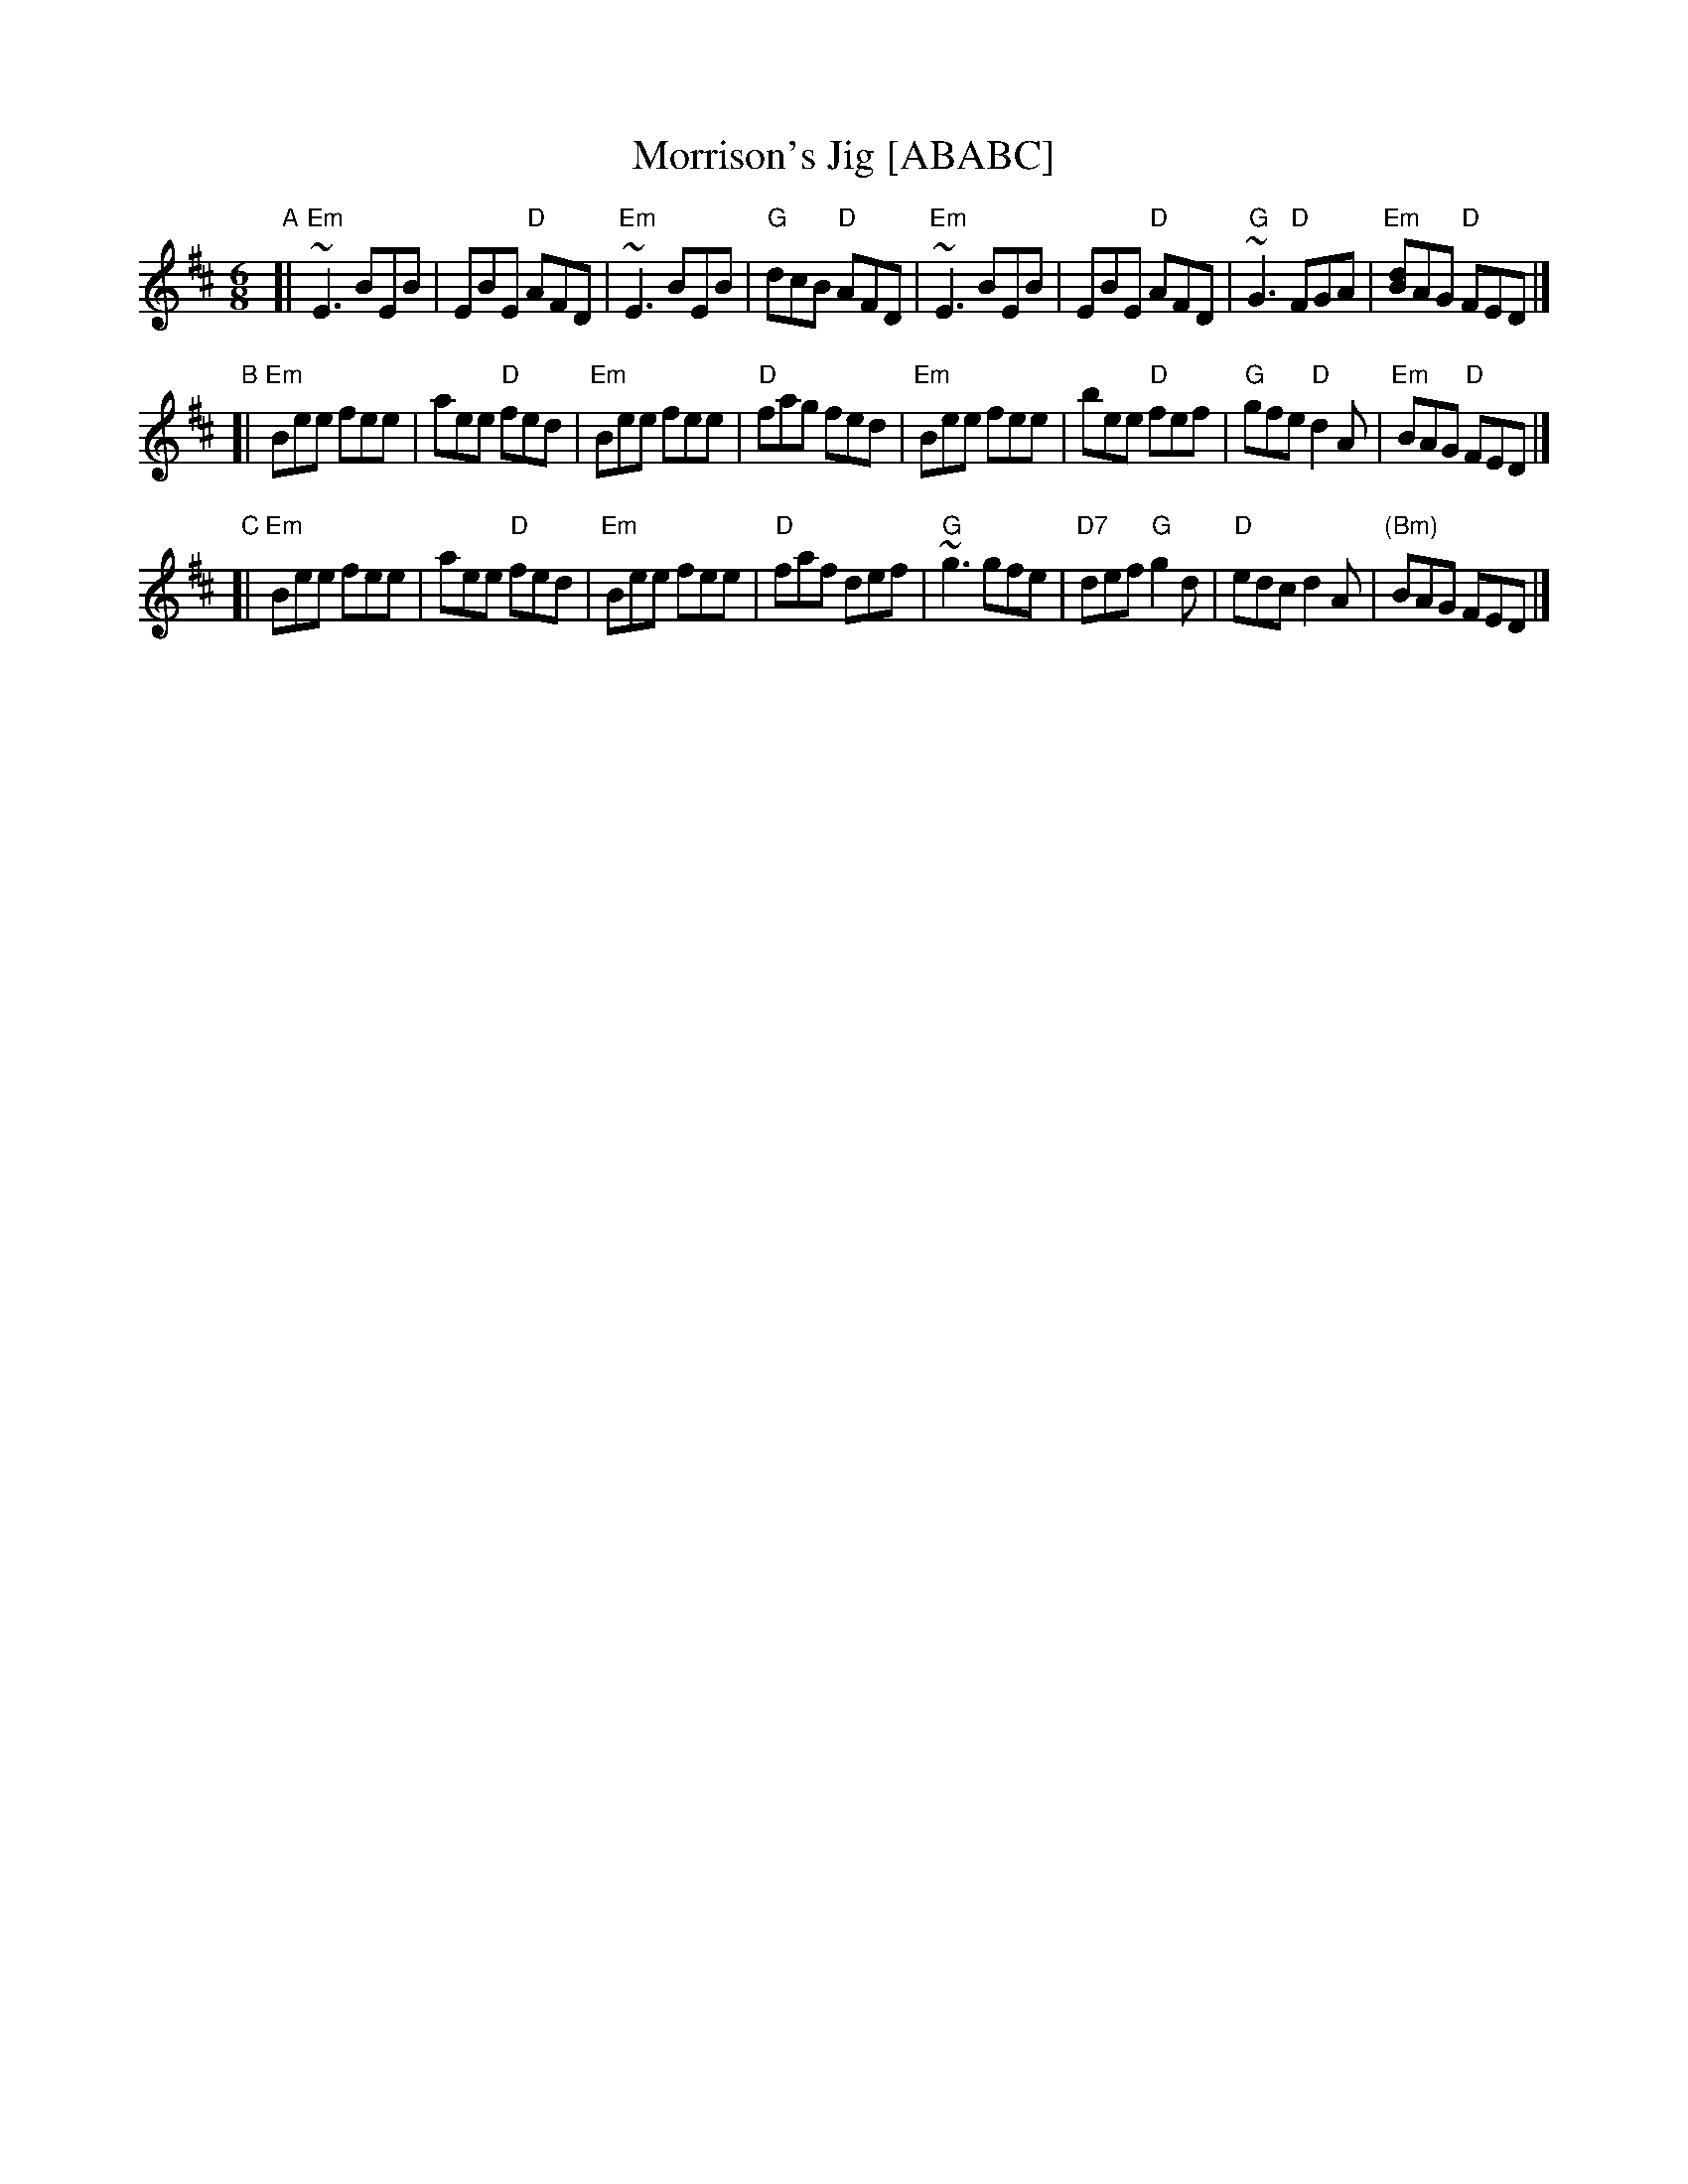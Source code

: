 X: 1
T: Morrison's Jig [ABABC]
M: 6/8
L: 1/8
R: jig
K: EDor
"A"[|\
"Em"~E3 BEB | EBE "D"AFD | "Em"~E3 BEB | "G"dcB "D"AFD |\
"Em"~E3 BEB | EBE "D"AFD | "G"~G3 "D"FGA | "Em"[dB]AG "D"FED |]
"B"[|\
"Em"Bee fee | aee "D"fed | "Em"Bee fee | "D"fag fed |\
"Em"Bee fee | bee "D"fef | "G"gfe "D"d2A | "Em"BAG "D"FED |]
"C"[|\
"Em"Bee fee | aee "D"fed | "Em"Bee fee | "D"faf def |\
"G"~g3 gfe | "D7"def "G"g2d | "D"edc d2A | "(Bm)"BAG FED |]

